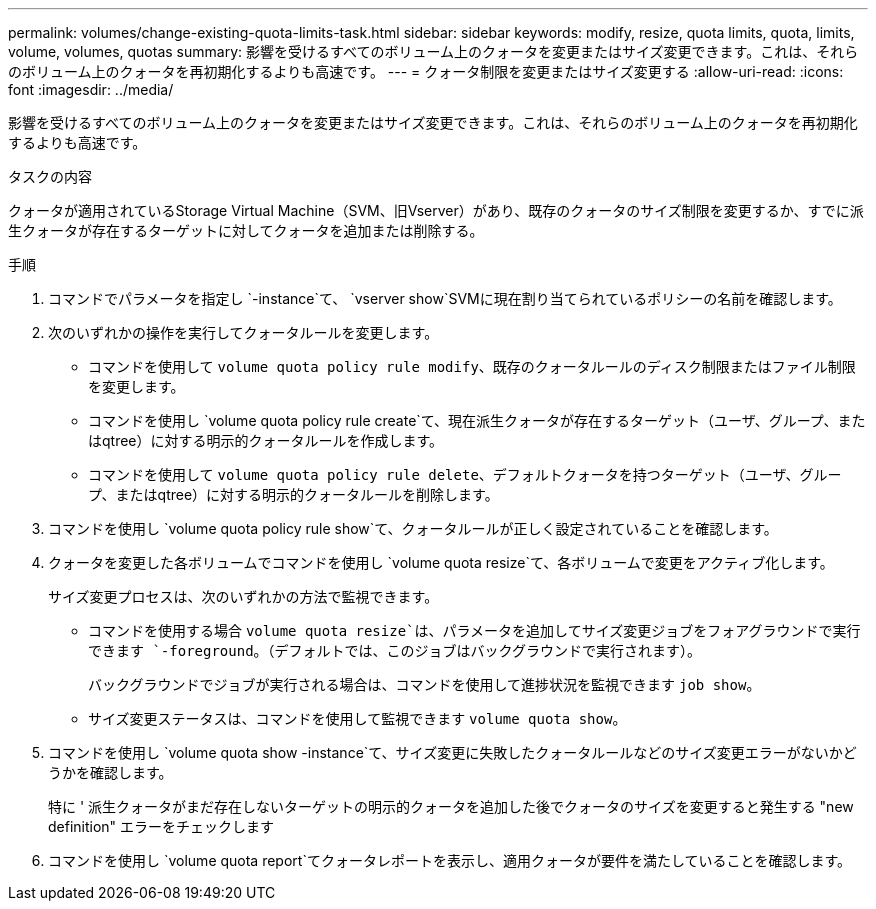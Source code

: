 ---
permalink: volumes/change-existing-quota-limits-task.html 
sidebar: sidebar 
keywords: modify, resize, quota limits, quota, limits, volume, volumes, quotas 
summary: 影響を受けるすべてのボリューム上のクォータを変更またはサイズ変更できます。これは、それらのボリューム上のクォータを再初期化するよりも高速です。 
---
= クォータ制限を変更またはサイズ変更する
:allow-uri-read: 
:icons: font
:imagesdir: ../media/


[role="lead"]
影響を受けるすべてのボリューム上のクォータを変更またはサイズ変更できます。これは、それらのボリューム上のクォータを再初期化するよりも高速です。

.タスクの内容
クォータが適用されているStorage Virtual Machine（SVM、旧Vserver）があり、既存のクォータのサイズ制限を変更するか、すでに派生クォータが存在するターゲットに対してクォータを追加または削除する。

.手順
. コマンドでパラメータを指定し `-instance`て、 `vserver show`SVMに現在割り当てられているポリシーの名前を確認します。
. 次のいずれかの操作を実行してクォータルールを変更します。
+
** コマンドを使用して `volume quota policy rule modify`、既存のクォータルールのディスク制限またはファイル制限を変更します。
** コマンドを使用し `volume quota policy rule create`て、現在派生クォータが存在するターゲット（ユーザ、グループ、またはqtree）に対する明示的クォータルールを作成します。
** コマンドを使用して `volume quota policy rule delete`、デフォルトクォータを持つターゲット（ユーザ、グループ、またはqtree）に対する明示的クォータルールを削除します。


. コマンドを使用し `volume quota policy rule show`て、クォータルールが正しく設定されていることを確認します。
. クォータを変更した各ボリュームでコマンドを使用し `volume quota resize`て、各ボリュームで変更をアクティブ化します。
+
サイズ変更プロセスは、次のいずれかの方法で監視できます。

+
** コマンドを使用する場合 `volume quota resize`は、パラメータを追加してサイズ変更ジョブをフォアグラウンドで実行できます `-foreground`。（デフォルトでは、このジョブはバックグラウンドで実行されます）。
+
バックグラウンドでジョブが実行される場合は、コマンドを使用して進捗状況を監視できます `job show`。

** サイズ変更ステータスは、コマンドを使用して監視できます `volume quota show`。


. コマンドを使用し `volume quota show -instance`て、サイズ変更に失敗したクォータルールなどのサイズ変更エラーがないかどうかを確認します。
+
特に ' 派生クォータがまだ存在しないターゲットの明示的クォータを追加した後でクォータのサイズを変更すると発生する "new definition" エラーをチェックします

. コマンドを使用し `volume quota report`てクォータレポートを表示し、適用クォータが要件を満たしていることを確認します。

